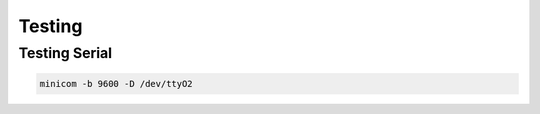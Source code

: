 Testing
=======

Testing Serial
--------------

.. code-block:: bash

    minicom -b 9600 -D /dev/ttyO2
